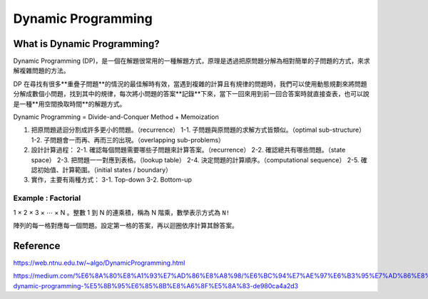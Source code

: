 Dynamic Programming
========================


What is Dynamic Programming?
------------------------------

Dynamic Programming (DP)，是一個在解題很常用的一種解題方式，原理是透過把原問題分解為相對簡單的子問題的方式，來求解複雜問題的方法。

DP 在尋找有很多**重疊子問題**的情況的最佳解時有效，當遇到複雜的計算且有規律的問題時，我們可以使用動態規劃來將問題分解成數個小問題，找到其中的規律，每次將小問題的答案**記錄**下來，當下一回來用到前一回合答案時就直接查表，也可以說是一種**用空間換取時間**的解題方式。

Dynamic Programming = Divide-and-Conquer Method + Memoization

.. image:: ./Images/dp_recurrence.png

1. 把原問題遞迴分割成許多更小的問題。（recurrence）
   1-1. 子問題與原問題的求解方式皆類似。（optimal sub-structure）
   1-2. 子問題會一而再、再而三的出現。（overlapping sub-problems）
2. 設計計算過程：
   2-1. 確認每個問題需要哪些子問題來計算答案。（recurrence）
   2-2. 確認總共有哪些問題。（state space）
   2-3. 把問題一一對應到表格。（lookup table）
   2-4. 決定問題的計算順序。（computational sequence）
   2-5. 確認初始值、計算範圍。（initial states / boundary）
3. 實作，主要有兩種方式：
   3-1. Top-down
   3-2. Bottom-up

Example : Factorial 
+++++++++++++++++++++

1 × 2 × 3 × ⋯ × N 。整數 1 到 N 的連乘積，稱為 N 階乘，數學表示方式為 ``N!`` 

陣列的每一格對應每一個問題。設定第一格的答案，再以迴圈依序計算其餘答案。

.. image:: ./Images/dp_factorial.png


Reference
-------------------------------

https://web.ntnu.edu.tw/~algo/DynamicProgramming.html

https://medium.com/%E6%8A%80%E8%A1%93%E7%AD%86%E8%A8%98/%E6%BC%94%E7%AE%97%E6%B3%95%E7%AD%86%E8%A8%98%E7%B3%BB%E5%88%97-dynamic-programming-%E5%8B%95%E6%85%8B%E8%A6%8F%E5%8A%83-de980ca4a2d3